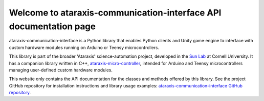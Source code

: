 Welcome to ataraxis-communication-interface API documentation page
==================================================================

ataraxis-communication-interface is a Python library that enables Python clients and Unity game engine to interface with
custom hardware modules running on Arduino or Teensy microcontrollers.

This library is part of the broader 'Ataraxis' science-automation project, developed in the
`Sun Lab <https://neuroai.github.io/sunlab/>`_ at Cornell University. It has a companion library written in C++,
`ataraxis-micro-controller <https://github.com/Sun-Lab-NBB/ataraxis-micro-controller>`_, intended for
Arduino and Teensy microcontrollers managing user-defined custom hardware modules.

This website only contains the API documentation for the classes and methods offered by this library. See the project
GitHub repository for installation instructions and library usage examples:
`ataraxis-communication-interface GitHub repository <https://github.com/Sun-Lab-NBB/ataraxis-communication-interface>`_.

.. _`ataraxis-communication-interface GitHub repository`: https://github.com/Sun-Lab-NBB/ataraxis-communication-interface
.. _`ataraxis-micro-controller`: https://github.com/Sun-Lab-NBB/ataraxis-micro-controller
.. _`Sun Lab`: https://neuroai.github.io/sunlab/
